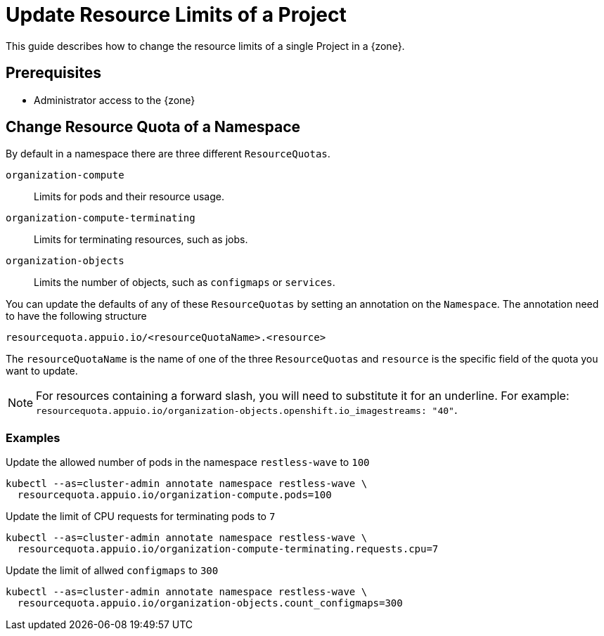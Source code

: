 = Update Resource Limits of a Project

This guide describes how to change the resource limits of a single Project in a {zone}.


== Prerequisites

* Administrator access to the {zone}

== Change Resource Quota of a Namespace

By default in a namespace there are three different `ResourceQuotas`.

`organization-compute`::
Limits for pods and their resource usage.

`organization-compute-terminating`::
Limits for terminating resources, such as jobs.

`organization-objects`::
Limits the number of objects, such as `configmaps` or `services`.

You can update the defaults of any of these `ResourceQuotas` by setting an annotation on the `Namespace`.
The annotation need to have the following structure

[source]
----
resourcequota.appuio.io/<resourceQuotaName>.<resource>
----

The `resourceQuotaName` is the name of one of the three `ResourceQuotas` and `resource` is the specific field of the quota you want to update.

[NOTE]
====
For resources containing a forward slash, you will need to substitute it for an underline.
For example: `resourcequota.appuio.io/organization-objects.openshift.io_imagestreams: "40"`.
====

=== Examples
  
.Update the allowed number of pods in the namespace `restless-wave` to `100`
[source,bash]
----
kubectl --as=cluster-admin annotate namespace restless-wave \
  resourcequota.appuio.io/organization-compute.pods=100
----

.Update the limit of CPU requests for terminating pods to `7`
[source,bash]
----
kubectl --as=cluster-admin annotate namespace restless-wave \
  resourcequota.appuio.io/organization-compute-terminating.requests.cpu=7
----

.Update the limit of allwed `configmaps` to `300`
[source,bash]
----
kubectl --as=cluster-admin annotate namespace restless-wave \
  resourcequota.appuio.io/organization-objects.count_configmaps=300
----


